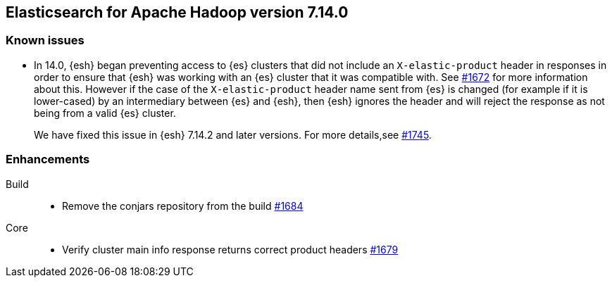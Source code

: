 [[eshadoop-7.14.0]]
== Elasticsearch for Apache Hadoop version 7.14.0

[[known-issues-7.14.0]]
[discrete]
=== Known issues

* In 14.0, {esh} began preventing access to {es} clusters that did not include an `X-elastic-product` header in responses in order to
ensure that {esh} was working with an {es} cluster that it was compatible with. See
https://github.com/elastic/elasticsearch-hadoop/issues/1672[#1672] for more information about this. However if the case of the
`X-elastic-product` header name sent from {es} is changed (for example if it is lower-cased) by an intermediary between {es} and {esh}, then
{esh} ignores the header and will reject the response as not being from a valid {es} cluster.
+
We have fixed this issue in {esh} 7.14.2 and later versions. For more details,see
https://github.com/elastic/elasticsearch-hadoop/issues/1745[#1745].

[[new-7.14.0]]
[discrete]
=== Enhancements

Build::
- Remove the conjars repository from the build
https://github.com/elastic/elasticsearch-hadoop/pull/1684[#1684]

Core::
- Verify cluster main info response returns correct product headers
https://github.com/elastic/elasticsearch-hadoop/pull/1679[#1679]
